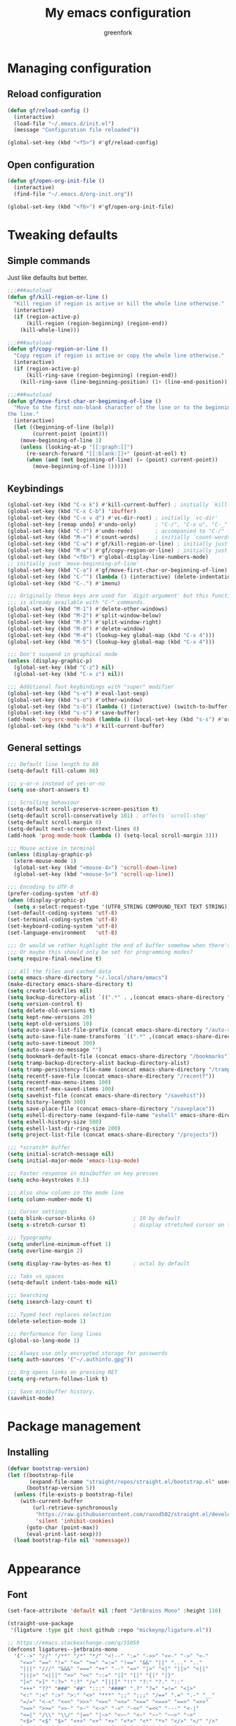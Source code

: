 #+title: My emacs configuration
#+author: greenfork
#+STARTUP: content

* Managing configuration
** Reload configuration
   #+begin_src emacs-lisp
     (defun gf/reload-config ()
       (interactive)
       (load-file "~/.emacs.d/init.el")
       (message "Configuration file reloaded"))

     (global-set-key (kbd "<f5>") #'gf/reload-config)
   #+end_src
** Open configuration
   #+begin_src emacs-lisp
     (defun gf/open-org-init-file ()
       (interactive)
       (find-file "~/.emacs.d/org-init.org"))

     (global-set-key (kbd "<f6>") #'gf/open-org-init-file)
   #+end_src

* Tweaking defaults
** Simple commands
   Just like defaults but better.
   
   #+begin_src emacs-lisp
     ;;;###autoload
     (defun gf/kill-region-or-line ()
       "Kill region if region is active or kill the whole line otherwise."
       (interactive)
       (if (region-active-p)
           (kill-region (region-beginning) (region-end))
         (kill-whole-line)))

     ;;;###autoload
     (defun gf/copy-region-or-line ()
       "Copy region if region is active or copy the whole line otherwise."
       (interactive)
       (if (region-active-p)
           (kill-ring-save (region-beginning) (region-end))
         (kill-ring-save (line-beginning-position) (1+ (line-end-position)))))

     ;;;###autoload
     (defun gf/move-first-char-or-beginning-of-line ()
       "Move to the first non-blank character of the line or to the beginning of
     the line."
       (interactive)
       (let ((beginning-of-line (bolp))
             (current-point (point)))
         (move-beginning-of-line 1)
         (unless (looking-at-p "[[:graph:]]")
           (re-search-forward "[[:blank:]]+" (point-at-eol) t)
           (when (and (not beginning-of-line) (= (point) current-point))
             (move-beginning-of-line 1)))))
   #+end_src
** Keybindings
   #+begin_src emacs-lisp
     (global-set-key (kbd "C-x k") #'kill-current-buffer) ; initially `kill-buffer'
     (global-set-key (kbd "C-x C-b") 'ibuffer)
     (global-set-key (kbd "C-x v d") #'vc-dir-root) ; initially `vc-dir'
     (global-set-key [remap undo] #'undo-only)      ; "C-/", "C-x u", "C-_"
     (global-set-key (kbd "C-?") #'undo-redo)       ; accompanied to "C-/" for undo
     (global-set-key (kbd "M-=") #'count-words)     ; initially `count-words-region'
     (global-set-key (kbd "C-w") #'gf/kill-region-or-line) ; initially just `kill-region'
     (global-set-key (kbd "M-w") #'gf/copy-region-or-line) ; initially just `kill-ring-save'
     (global-set-key (kbd "<f8>") #'global-display-line-numbers-mode)
     ;; initially just `move-beginning-of-line'
     (global-set-key (kbd "C-a") #'gf/move-first-char-or-beginning-of-line)
     (global-set-key (kbd "C-^") (lambda () (interactive) (delete-indentation t)))
     (global-set-key (kbd "C-.") #'imenu)

     ;;; Originally these keys are used for `digit-argument' but this function
     ;;; is already available with "C-" commands.
     (global-set-key (kbd "M-1") #'delete-other-windows)
     (global-set-key (kbd "M-2") #'split-window-below)
     (global-set-key (kbd "M-3") #'split-window-right)
     (global-set-key (kbd "M-0") #'delete-window)
     (global-set-key (kbd "M-4") (lookup-key global-map (kbd "C-x 4")))
     (global-set-key (kbd "M-5") (lookup-key global-map (kbd "C-x 4")))

     ;;; Don't suspend in graphical mode
     (unless (display-graphic-p)
       (global-set-key (kbd "C-z") nil)
       (global-set-key (kbd "C-x z") nil))

     ;;; Additional fast keybindings with "super" modifier
     (global-set-key (kbd "s-e") #'eval-last-sexp)
     (global-set-key (kbd "s-o") #'other-window)
     (global-set-key (kbd "s-b") (lambda () (interactive) (switch-to-buffer nil)))
     (global-set-key (kbd "s-s") #'save-buffer)
     (add-hook 'org-src-mode-hook (lambda () (local-set-key (kbd "s-s") #'org-edit-src-save)))
     (global-set-key (kbd "s-k") #'kill-current-buffer)
   #+end_src
** General settings
   #+begin_src emacs-lisp
     ;;; Default line length to 80
     (setq-default fill-column 80)

     ;;; y-or-n instead of yes-or-no
     (setq use-short-answers t)

     ;;; Scrolling behaviour
     (setq-default scroll-preserve-screen-position t)
     (setq-default scroll-conservatively 101) ; affects `scroll-step'
     (setq-default scroll-margin 0)
     (setq-default next-screen-context-lines 0)
     (add-hook 'prog-mode-hook (lambda () (setq-local scroll-margin 3)))

     ;;; Mouse active in terminal
     (unless (display-graphic-p)
       (xterm-mouse-mode 1)
       (global-set-key (kbd "<mouse-4>") 'scroll-down-line)
       (global-set-key (kbd "<mouse-5>") 'scroll-up-line))

     ;;; Encoding to UTF-8
     (prefer-coding-system 'utf-8)
     (when (display-graphic-p)
       (setq x-select-request-type '(UTF8_STRING COMPOUND_TEXT TEXT STRING)))
     (set-default-coding-systems 'utf-8)
     (set-terminal-coding-system 'utf-8)
     (set-keyboard-coding-system 'utf-8)
     (set-language-environment   'utf-8)

     ;;; Or would we rather highlight the end of buffer somehow when there's none?
     ;;; Or maybe this should only be set for programming modes?
     (setq require-final-newline t)

     ;;; All the files and cached data
     (setq emacs-share-directory "~/.local/share/emacs")
     (make-directory emacs-share-directory t)
     (setq create-lockfiles nil)
     (setq backup-directory-alist `((".*" . ,(concat emacs-share-directory "/backup"))))
     (setq version-control t)
     (setq delete-old-versions t)
     (setq kept-new-versions 20)
     (setq kept-old-versions 10)
     (setq auto-save-list-file-prefix (concat emacs-share-directory "/auto-save-list"))
     (setq auto-save-file-name-transforms `((".*" ,(concat emacs-share-directory "/auto-save-list") t)))
     (setq auto-save-timeout 300)
     (setq auto-save-no-message "")
     (setq bookmark-default-file (concat emacs-share-directory "/bookmarks"))
     (setq tramp-backup-directory-alist backup-directory-alist)
     (setq tramp-persistency-file-name (concat emacs-share-directory "/tramp"))
     (setq recentf-save-file (concat emacs-share-directory "/recentf"))
     (setq recentf-max-menu-items 100)
     (setq recentf-mex-saved-items 100)
     (setq savehist-file (concat emacs-share-directory "/savehist"))
     (setq history-length 300)
     (setq save-place-file (concat emacs-share-directory "/saveplace"))
     (setq eshell-directory-name (expand-file-name "eshell" emacs-share-directory))
     (setq eshell-history-size 500)
     (setq eshell-last-dir-ring-size 200)
     (setq project-list-file (concat emacs-share-directory "/projects"))

     ;;; *scratch* buffer
     (setq initial-scratch-message nil)
     (setq initial-major-mode 'emacs-lisp-mode)

     ;;; Faster response in minibuffer on key presses
     (setq echo-keystrokes 0.5)

     ;;; Also show column in the mode line
     (setq column-number-mode t)

     ;;; Cursor settings
     (setq blink-cursor-blinks 6)            ; 10 by default
     (setq x-stretch-cursor t)               ; display stretched cursor on tabs

     ;;; Typography
     (setq underline-minimum-offset 1)
     (setq overline-margin 2)

     (setq display-raw-bytes-as-hex t)       ; octal by default

     ;;; Tabs vs spaces
     (setq-default indent-tabs-mode nil)

     ;;; Searching
     (setq isearch-lazy-count t)

     ;;; Typed text replaces selection
     (delete-selection-mode 1)

     ;;; Performance for long lines
     (global-so-long-mode 1)

     ;;; Always use only encrypted storage for passwords
     (setq auth-sources '("~/.authinfo.gpg"))

     ;;; Org opens links on pressing RET
     (setq org-return-follows-link t)

     ;;; Save minibuffer history.
     (savehist-mode)
   #+end_src

* Package management
** Installing
   #+begin_src emacs-lisp
     (defvar bootstrap-version)
     (let ((bootstrap-file
            (expand-file-name "straight/repos/straight.el/bootstrap.el" user-emacs-directory))
           (bootstrap-version 5))
       (unless (file-exists-p bootstrap-file)
         (with-current-buffer
             (url-retrieve-synchronously
              "https://raw.githubusercontent.com/raxod502/straight.el/develop/install.el"
              'silent 'inhibit-cookies)
           (goto-char (point-max))
           (eval-print-last-sexp)))
       (load bootstrap-file nil 'nomessage))

   #+end_src
* Appearance
** Font
   #+begin_src emacs-lisp
     (set-face-attribute 'default nil :font "JetBrains Mono" :height 110)

     (straight-use-package
      '(ligature :type git :host github :repo "mickeynp/ligature.el"))

     ;; https://emacs.stackexchange.com/q/55059
     (defconst ligatures--jetbrains-mono
       '("-->" "//" "/**" "/*" "*/" "<!--" ":=" "->>" "<<-" "->" "<-"
         "<=>" "==" "!=" "<=" ">=" "=:=" "!==" "&&" "||" "..." ".."
         "|||" "///" "&&&" "===" "++" "--" "=>" "|>" "<|" "||>" "<||"
         "|||>" "<|||" ">>" "<<" "::=" "|]" "[|" "{|" "|}"
         "[<" ">]" ":?>" ":?" "/=" "[||]" "!!" "?:" "?." "::"
         "+++" "??" "###" "##" ":::" "####" ".?" "?=" "=!=" "<|>"
         "<:" ":<" ":>" ">:" "<>" "***" ";;" ";;;" "/==" ".=" ".-" "__"
         "=/=" "<-<" "<<<" ">>>" "<=<" "<<=" "<==" "<==>" "==>" "=>>"
         ">=>" ">>=" ">>-" ">-" "<~>" "-<" "-<<" "=<<" "---" "<-|"
         "<=|" "/\\" "\\/" "|=>" "|~>" "<~~" "<~" "~~" "~~>" "~>"
         "<$>" "<$" "$>" "<+>" "<+" "+>" "<*>" "<*" "*>" "</>" "</" "/>"
         "<->" "..<" "~=" "~-" "-~" "~@" "^=" "-|" "_|_" "|-" "||-"
         "|=" "||=" "#{" "#[" "]#" "#(" "#?" "#_" "#_(" "#:" "#!" "#="
         "&="))

     (ligature-set-ligatures 'prog-mode ligatures--jetbrains-mono)
     (global-ligature-mode)

     ;;; Emojis and unicode
     (set-fontset-font
      t
      '(#x1f300 . #x1fad0)
      (cond
       ((member "Noto Color Emoji" (font-family-list)) "Noto Color Emoji")
       ((member "Noto Emoji" (font-family-list)) "Noto Emoji")
       ((member "Segoe UI Emoji" (font-family-list)) "Segoe UI Emoji")
       ((member "Symbola" (font-family-list)) "Symbola")
       ((member "Apple Color Emoji" (font-family-list)) "Apple Color Emoji")))
   #+end_src
** Theme
   #+begin_src emacs-lisp
     (load-theme 'modus-operandi t t)
     (load-theme 'modus-vivendi t t)

     (defun light-theme ()
       (interactive)
       (disable-theme 'modus-vivendi)
       (enable-theme 'modus-operandi))

     (defun dark-theme ()
       (interactive)
       (disable-theme 'modus-operandi)
       (enable-theme 'modus-vivendi))

     ;; Use the dark theme after 7pm and before 5am.
     (if (< 4 (string-to-number (format-time-string "%H")) 18)
         (light-theme)
       (dark-theme))
   #+end_src
** Rainbow parens
   #+begin_src emacs-lisp
     (straight-use-package
      '(rainbow-delimiters :type git :flavor melpa :host github :repo "Fanael/rainbow-delimiters"))
   #+end_src
* Help, discovery and convenience
** Show possible key combinations
   #+begin_src emacs-lisp
     (straight-use-package
      '(which-key :type git :flavor melpa :host github :repo "justbur/emacs-which-key"))

     (which-key-mode)
   #+end_src
** Hide unnecessary modes from the mode line
   #+begin_src emacs-lisp
     (straight-use-package
      '(delight :type git :host github :repo "emacs-straight/delight" :files ("*" (:exclude ".git"))))

     (delight 'which-key-mode nil 'which-key)
     (delight 'flyspell-mode nil 'flyspell)
     (delight 'eldoc-mode nil 'eldoc)
   #+end_src
* Windows
** Winner mode
   #+begin_src emacs-lisp
     (winner-mode)
   #+end_src
* Minibuffer
** Completion
   #+begin_src emacs-lisp
     (setq completion-styles '(basic partial-completion substring))

     (straight-use-package
      '(vertico :type git :host github :repo "emacs-straight/vertico" :files ("*" (:exclude ".git"))))

     (vertico-mode)
     (setq vertico-count 12)
   #+end_src
* Version control
** Auto-revert
   #+begin_src emacs-lisp
     (setq auto-revert-check-vc-info t)
     (setq global-auto-revert-non-file-buffers t)
     (global-auto-revert-mode 1)
   #+end_src
** VC
   #+begin_src emacs-lisp
     ;;; Do not ask when following a symlink
     (setq vc-follow-symlinks t)

     ;;; Kill the diff buffers
     (setq vc-revert-show-diff 'kill)

     ;;; Show commands run by vc binaries
     (setq vc-command-messages t)
   #+end_src
* Shells
** Eshell
   #+begin_src emacs-lisp
     ;;; Some commands such as psql or git log will use a pager when the output
     ;;; is larger than the screen, which breaks `eshell'.
     (setenv "PAGER" "cat")
   #+end_src
* Texting and communication with society
** General texting
   #+begin_src emacs-lisp
     (add-hook
      'text-mode-hook
      (lambda ()
        (flyspell-mode)
        (visual-line-mode)
        ))
   #+end_src
** IRC
   #+begin_src emacs-lisp
     (straight-use-package
      '(erc-nick-notify :type git :host github :repo "emacsmirror/erc-nick-notify"))

     (require 'erc)
     (require 'erc-log)
     (require 'erc-notify)
     (require 'erc-spelling)
     (require 'erc-autoaway)
     (require 'erc-services)
     (require 'erc-nick-notify)

     (setq
      erc-nick '("greenfork" "greenfork_")
      erc-user-full-name "Dmitry Matveyev")

     (setq erc-prompt-for-nickserv-password nil)
     (add-to-list 'erc-nickserv-alist
                  '(Libera.Chat
                    "NickServ!NickServ@services.libera.chat"
                    ;; libera.chat also accepts a password at login, see the `erc'
                    ;; :password argument.
                    "This\\s-nickname\\s-is\\s-registered.\\s-Please\\s-choose"
                    "NickServ"
                    "IDENTIFY" nil nil
                    ;; See also the 901 response code message.
                    "You\\s-are\\s-now\\s-identified\\s-for\\s-"))
     (erc-services-mode 1)

     ;; Interpret mIRC-style color commands in IRC chats
     (setq erc-interpret-mirc-color t)

     ;; The following are commented out by default, but users of other
     ;; non-Emacs IRC clients might find them useful.
     ;; Kill buffers for channels after /part
     (setq erc-kill-buffer-on-part t)
     ;; Kill buffers for private queries after quitting the server
     (setq erc-kill-queries-on-quit t)
     ;; Kill buffers for server messages after quitting the server
     (setq erc-kill-server-buffer-on-quit t)

     ;; open query buffers in the current window
     (setq erc-query-display 'buffer)

     ;; exclude boring stuff from tracking
     (setq erc-track-position-in-mode-line t)
     (erc-track-mode t)
     (setq erc-track-exclude-types '("JOIN" "NICK" "PART" "QUIT" "MODE"
                                     "324" "329" "332" "333" "353" "477"))

     ;; logging
     (setq erc-log-channels-directory "~/.erc/logs/")

     (if (not (file-exists-p erc-log-channels-directory))
         (mkdir erc-log-channels-directory t))

     (setq erc-save-buffer-on-part t)
     ;; FIXME - this advice is wrong and is causing problems on Emacs exit
     ;; (defadvice save-buffers-kill-emacs (before save-logs (arg) activate)
     ;;   (save-some-buffers t (lambda () (when (eq major-mode 'erc-mode) t))))

     ;; truncate long irc buffers
     (erc-truncate-mode +1)

     ;; enable spell checking
     (erc-spelling-mode 1)
     ;; set different dictionaries by different servers/channels
     ;;(setq erc-spelling-dictionaries '(("#emacs" "american")))

     (defvar erc-notify-nick-alist nil
       "Alist of nicks and the last time they tried to trigger a
          notification")

     (defvar erc-notify-timeout 10
       "Number of seconds that must elapse between notifications from
          the same person.")

     (defun erc-notify-allowed-p (nick &optional delay)
       "Return non-nil if a notification should be made for NICK.
          If DELAY is specified, it will be the minimum time in seconds
          that can occur between two notifications.  The default is
          `erc-notify-timeout'."
       (unless delay (setq delay erc-notify-timeout))
       (let ((cur-time (time-to-seconds (current-time)))
             (cur-assoc (assoc nick erc-notify-nick-alist))
             (last-time nil))
         (if cur-assoc
             (progn
               (setq last-time (cdr cur-assoc))
               (setcdr cur-assoc cur-time)
               (> (abs (- cur-time last-time)) delay))
           (push (cons nick cur-time) erc-notify-nick-alist)
           t)))

     ;; autoaway setup
     (setq erc-auto-discard-away t)
     (setq erc-autoaway-idle-seconds 600)
     (setq erc-autoaway-use-emacs-idle t)

     ;; utf-8 always and forever
     (setq erc-server-coding-system '(utf-8 . utf-8))


     (defvar my-fav-irc '("irc.libera.chat")
       "Stores the list of IRC servers that you want to connect to with start-irc.")

     (defvar bye-irc-message "Bye"
       "Message string to be sent while quitting IRC.")

     (defun connect-to-erc (server)
       "Connects securely to IRC SERVER over TLS at port 6697."
       (erc-tls :server server
                :port 6697))

     (defun start-irc ()
       "Connect to IRC?"
       (interactive)
       (mapcar 'connect-to-erc my-fav-irc))

     (defun filter-server-buffers ()
       (delq nil
             (mapcar
              (lambda (x) (and (erc-server-buffer-p x) x))
              (buffer-list))))

     (defun stop-irc ()
       "Disconnects from all irc servers."
       (interactive)
       (dolist (buffer (filter-server-buffers))
         (message "Server buffer: %s" (buffer-name buffer))
         (with-current-buffer buffer
           (erc-quit-server bye-irc-message))))

   #+end_src
** Mail
*** General mailing
    #+begin_src emacs-lisp
      ;;; Personal settings
      (setq user-mail-address "public@greenfork.me")
      (setq user-full-name "Dmitry Matveyev")

      ;;; Sending mail
      (setq message-send-mail-function 'smtpmail-send-it)
      (setq smtpmail-default-smtp-server "smtp.fastmail.com")
      (setq smtpmail-smtp-server "smtp.fastmail.com")
      (setq smtpmail-smtp-service 465)
      (setq smtpmail-stream-type 'ssl)
      (add-hook 'message-send-hook
                (lambda ()
                  (unless (yes-or-no-p "Send message?")
                    (signal 'quit nil))))

      ;;; Queuing mail
      (setq smtpmail-queue-mail nil)
      (setq smtpmail-queue-dir "~/mail/queue/cur")

      ;;; Allow to read my own emails by encrypting them with my key too.
      (setq mml-secure-openpgp-encrypt-to-self t)
      (setq mml-secure-openpgp-sign-with-sender t)
      (setq mml-secure-smime-encrypt-to-self t)
      (setq mml-secure-smime-sign-with-sender t)

      ;;; Don't ask how to encrypt/sign messages
      (setq mm-encrypt-option nil)
      (setq mm-sign-option nil)
    #+end_src
*** Mu4e
    #+begin_src emacs-lisp
      (add-to-list 'load-path "/usr/share/emacs/site-lisp/mu4e/")
      (require 'mu4e)
      (setq mail-user-agent 'mu4e-user-agent)
      (set-variable 'read-mail-command 'mu4e)

      ;;; Folders
      (setq mu4e-maildir-shortcuts
       '(("/fastmail/INBOX" . ?i)
         ("/fastmail/Drafts" . ?D)
         ("/fastmail/Sent" . ?S)
         ("/fastmail/Trash" . ?T)
         ("/fastmail/Archive" . ?A)))
      (setq mu4e-sent-folder "/fastmail/Sent")
      (setq mu4e-drafts-folder "/fastmail/Drafts")
      (setq mu4e-trash-folder "/fastmail/Trash")
      (setq mu4e-refile-folder "/fastmail/Archive")

      ;;; Syncing
      (setq mu4e-get-mail-command "mbsync -a")
      (setq mu4e-change-filenames-when-moving t)

      ;;; Header view
      (setq mu4e-headers-date-format "%d.%m.%Y")
      (setq mu4e-headers-time-format "%R")
      (setq mu4e-headers-fields
            '((:human-date . 12)
              (:flags . 6)
              (:mailing-list . 10)
              (:from-or-to . 22)
              (:thread-subject)))

      ;;; Message view
      ;; Prefer text format
      (with-eval-after-load "mm-decode"
        (add-to-list 'mm-discouraged-alternatives "text/html")
        (add-to-list 'mm-discouraged-alternatives "text/richtext"))

      ;;; Use Unicode characters
      (setq mu4e-use-fancy-chars t)

      ;;; Only scroll within one message
      (setq mu4e-view-scroll-to-next nil)

      (setq mu4e-compose-dont-reply-to-self t)
      (setq mu4e-compose-signature-auto-include nil)
      (setq mu4e-compose-reply-to-address "public@greenfork.me")
      (setq mu4e-attachment-dir "~/Downloads/attachments")

      (add-hook 'message-send-hook
                (lambda ()
                  (unless (yes-or-no-p "Send message?")
                    (signal 'quit nil))))
    #+end_src
** Matrix
   #+begin_src emacs-lisp
     (straight-use-package
      '(plz :type git :host github :repo "alphapapa/plz.el"))

     (straight-use-package
      '(ement :type git :host github :repo "alphapapa/ement.el"))
   #+end_src
** Gemini
   #+begin_src emacs-lisp
     (straight-use-package
      '(elpher :type git :flavor melpa :repo "https://thelambdalab.xyz/git/elpher.git"))

     (add-hook 'elpher-mode-hook (lambda () (text-scale-set 1)))
   #+end_src
** Markdown
   #+begin_src emacs-lisp
     (straight-use-package
      '(markdown-mode :type git :flavor melpa :host github :repo "jrblevin/markdown-mode"))

     (add-to-list 'auto-mode-alist '("\\.markdown\\'" . markdown-mode))
     (add-to-list 'auto-mode-alist '("\\.md\\'" . markdown-mode))
     (add-to-list 'auto-mode-alist '("README\\.md\\'" . gfm-mode))
   #+end_src
** Presentation
*** Center the screen
    #+begin_src emacs-lisp
      (straight-use-package
       '(olivetti :type git :flavor melpa :host github :repo "rnkn/olivetti"))
    #+end_src
* Programming
** General settings
   #+begin_src emacs-lisp
     (add-hook
      'prog-mode-hook
      (lambda ()
        (setq-local show-trailing-whitespace t)
        (setq-local indicate-empty-lines t)
        (flyspell-prog-mode)
        (show-paren-local-mode)
        (electric-pair-local-mode)
        ))
   #+end_src
** nREPL
   #+begin_src emacs-lisp
     (straight-use-package
      '(monroe :type git :flavor melpa :host github :repo "sanel/monroe"))
   #+end_src
** Syntax checking
   #+begin_src emacs-lisp
     (straight-use-package
      '(flycheck :type git :flavor melpa :host github :repo "flycheck/flycheck"))

     ;;; Enable flycheck mode everywhere
     (add-hook 'after-init-hook #'global-flycheck-mode)

     ;;; Rubocop used for Ruby checking is quite slow, be more conservative
     (add-hook 'ruby-mode-hook
               (lambda ()
                 (setq-local flycheck-check-syntax-automatically '(save))))
   #+end_src
** Emacs Lisp
   #+begin_src emacs-lisp
     (add-hook
      'emacs-lisp-mode-hook
      (lambda ()
        (display-fill-column-indicator-mode 1)
        (rainbow-delimiters-mode)))
   #+end_src
** Ruby
   #+begin_src emacs-lisp
     (add-hook
      'ruby-mode-hook
      (lambda ()
        (display-fill-column-indicator-mode 1)))
   #+end_src
** JavaScript
   #+begin_src emacs-lisp
     (add-hook
      'js-mode-hook
      (lambda ()
        (display-fill-column-indicator-mode 1)))
   #+end_src
** Slim templates
   #+begin_src emacs-lisp
     (straight-use-package
      '(slim-mode :type git :flavor melpa :host github :repo "slim-template/emacs-slim"))
   #+end_src
** Janet
   #+begin_src emacs-lisp
     (straight-use-package
      '(janet-mode :type git :flavor melpa :host github :repo "ALSchwalm/janet-mode"))

     (straight-use-package
      '(inj-janet :type git :host github :repo "velkyel/inf-janet"))

     (add-hook
      'janet-mode-hook
      (lambda ()
        (display-fill-column-indicator-mode 1)
        (rainbow-delimiters-mode)
        (require 'inf-janet)
        (setq inf-janet-program "/usr/local/bin/janet")
        (inf-janet-minor-mode)))
   #+end_src
** YAML
   #+begin_src emacs-lisp
     (straight-use-package
      '(yaml-mode :type git :flavor melpa :host github :repo "yoshiki/yaml-mode"))

     (require 'yaml-mode)
     (add-to-list 'auto-mode-alist '("\\.yml\\'" . yaml-mode))

     (add-hook 'yaml-mode-hook
               (lambda ()
                 (define-key yaml-mode-map (kbd "C-m") #'newline-and-indent)))
   #+end_src
